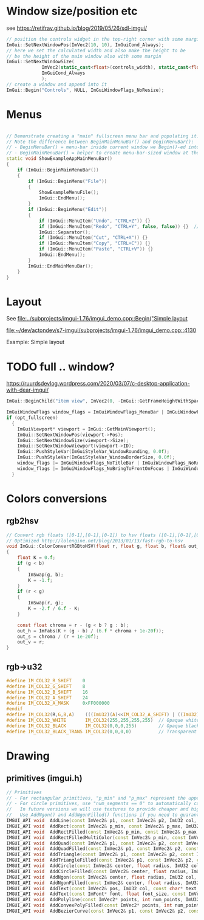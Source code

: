 * Window size/position etc
  see https://retifrav.github.io/blog/2019/05/26/sdl-imgui/
  #+BEGIN_SRC cpp
// position the controls widget in the top-right corner with some margin
ImGui::SetNextWindowPos(ImVec2(10, 10), ImGuiCond_Always);
// here we set the calculated width and also make the height to be
// be the height of the main window also with some margin
ImGui::SetNextWindowSize(
			 ImVec2(static_cast<float>(controls_width), static_cast<float>(sdl_height - 20)),
			 ImGuiCond_Always
			 );
// create a window and append into it
ImGui::Begin("Controls", NULL, ImGuiWindowFlags_NoResize);
  #+END_SRC
* Menus
  #+BEGIN_SRC cpp

// Demonstrate creating a "main" fullscreen menu bar and populating it.
// Note the difference between BeginMainMenuBar() and BeginMenuBar():
// - BeginMenuBar() = menu-bar inside current window we Begin()-ed into (the window needs the ImGuiWindowFlags_MenuBar flag)
// - BeginMainMenuBar() = helper to create menu-bar-sized window at the top of the main viewport + call BeginMenuBar() into it.
static void ShowExampleAppMainMenuBar()
{
    if (ImGui::BeginMainMenuBar())
    {
        if (ImGui::BeginMenu("File"))
        {
            ShowExampleMenuFile();
            ImGui::EndMenu();
        }
        if (ImGui::BeginMenu("Edit"))
        {
            if (ImGui::MenuItem("Undo", "CTRL+Z")) {}
            if (ImGui::MenuItem("Redo", "CTRL+Y", false, false)) {}  // Disabled item
            ImGui::Separator();
            if (ImGui::MenuItem("Cut", "CTRL+X")) {}
            if (ImGui::MenuItem("Copy", "CTRL+C")) {}
            if (ImGui::MenuItem("Paste", "CTRL+V")) {}
            ImGui::EndMenu();
        }
        ImGui::EndMainMenuBar();
    }
}
  #+END_SRC
* Layout
  See [[file:../subprojects/imgui-1.76/imgui_demo.cpp::Begin("Simple layout]]

  [[file:~/dev/actondev/s7-imgui/subprojects/imgui-1.76/imgui_demo.cpp::4130]]
  
  Example: Simple layout
* TODO full .. window?
  https://ruurdsdevlog.wordpress.com/2020/03/07/c-desktop-application-with-dear-imgui/
  #+BEGIN_SRC cpp
ImGui::BeginChild("item view", ImVec2(0, -ImGui::GetFrameHeightWithSpacing())); // Leave room for 1 line below us
  #+END_SRC

  #+BEGIN_SRC cpp
ImGuiWindowFlags window_flags = ImGuiWindowFlags_MenuBar | ImGuiWindowFlags_NoDocking;
if (opt_fullscreen)
  {
    ImGuiViewport* viewport = ImGui::GetMainViewport();
    ImGui::SetNextWindowPos(viewport->Pos);
    ImGui::SetNextWindowSize(viewport->Size);
    ImGui::SetNextWindowViewport(viewport->ID);
    ImGui::PushStyleVar(ImGuiStyleVar_WindowRounding, 0.0f);
    ImGui::PushStyleVar(ImGuiStyleVar_WindowBorderSize, 0.0f);
    window_flags |= ImGuiWindowFlags_NoTitleBar | ImGuiWindowFlags_NoResize | ImGuiWindowFlags_NoMove;
    window_flags |= ImGuiWindowFlags_NoBringToFrontOnFocus | ImGuiWindowFlags_NoNavFocus;
  }  
  #+END_SRC
* Colors conversions
** rgb2hsv
   #+BEGIN_SRC c
// Convert rgb floats ([0-1],[0-1],[0-1]) to hsv floats ([0-1],[0-1],[0-1]), from Foley & van Dam p592
// Optimized http://lolengine.net/blog/2013/01/13/fast-rgb-to-hsv
void ImGui::ColorConvertRGBtoHSV(float r, float g, float b, float& out_h, float& out_s, float& out_v)
{
    float K = 0.f;
    if (g < b)
    {
        ImSwap(g, b);
        K = -1.f;
    }
    if (r < g)
    {
        ImSwap(r, g);
        K = -2.f / 6.f - K;
    }

    const float chroma = r - (g < b ? g : b);
    out_h = ImFabs(K + (g - b) / (6.f * chroma + 1e-20f));
    out_s = chroma / (r + 1e-20f);
    out_v = r;
}  
   #+END_SRC
** rgb->u32
   #+BEGIN_SRC c
#define IM_COL32_R_SHIFT    0
#define IM_COL32_G_SHIFT    8
#define IM_COL32_B_SHIFT    16
#define IM_COL32_A_SHIFT    24
#define IM_COL32_A_MASK     0xFF000000
#endif
#define IM_COL32(R,G,B,A)    (((ImU32)(A)<<IM_COL32_A_SHIFT) | ((ImU32)(B)<<IM_COL32_B_SHIFT) | ((ImU32)(G)<<IM_COL32_G_SHIFT) | ((ImU32)(R)<<IM_COL32_R_SHIFT))
#define IM_COL32_WHITE       IM_COL32(255,255,255,255)  // Opaque white = 0xFFFFFFFF
#define IM_COL32_BLACK       IM_COL32(0,0,0,255)        // Opaque black
#define IM_COL32_BLACK_TRANS IM_COL32(0,0,0,0)          // Transparent black = 0x00000000
   #+END_SRC
* Drawing
** primitives (imgui.h)
   #+BEGIN_SRC cpp
    // Primitives
    // - For rectangular primitives, "p_min" and "p_max" represent the upper-left and lower-right corners.
    // - For circle primitives, use "num_segments == 0" to automatically calculate tessellation (preferred).
    //   In future versions we will use textures to provide cheaper and higher-quality circles.
    //   Use AddNgon() and AddNgonFilled() functions if you need to guaranteed a specific number of sides.
    IMGUI_API void  AddLine(const ImVec2& p1, const ImVec2& p2, ImU32 col, float thickness = 1.0f);
    IMGUI_API void  AddRect(const ImVec2& p_min, const ImVec2& p_max, ImU32 col, float rounding = 0.0f, ImDrawCornerFlags rounding_corners = ImDrawCornerFlags_All, float thickness = 1.0f);   // a: upper-left, b: lower-right (== upper-left + size), rounding_corners_flags: 4 bits corresponding to which corner to round
    IMGUI_API void  AddRectFilled(const ImVec2& p_min, const ImVec2& p_max, ImU32 col, float rounding = 0.0f, ImDrawCornerFlags rounding_corners = ImDrawCornerFlags_All);                     // a: upper-left, b: lower-right (== upper-left + size)
    IMGUI_API void  AddRectFilledMultiColor(const ImVec2& p_min, const ImVec2& p_max, ImU32 col_upr_left, ImU32 col_upr_right, ImU32 col_bot_right, ImU32 col_bot_left);
    IMGUI_API void  AddQuad(const ImVec2& p1, const ImVec2& p2, const ImVec2& p3, const ImVec2& p4, ImU32 col, float thickness = 1.0f);
    IMGUI_API void  AddQuadFilled(const ImVec2& p1, const ImVec2& p2, const ImVec2& p3, const ImVec2& p4, ImU32 col);
    IMGUI_API void  AddTriangle(const ImVec2& p1, const ImVec2& p2, const ImVec2& p3, ImU32 col, float thickness = 1.0f);
    IMGUI_API void  AddTriangleFilled(const ImVec2& p1, const ImVec2& p2, const ImVec2& p3, ImU32 col);
    IMGUI_API void  AddCircle(const ImVec2& center, float radius, ImU32 col, int num_segments = 12, float thickness = 1.0f);
    IMGUI_API void  AddCircleFilled(const ImVec2& center, float radius, ImU32 col, int num_segments = 12);
    IMGUI_API void  AddNgon(const ImVec2& center, float radius, ImU32 col, int num_segments, float thickness = 1.0f);
    IMGUI_API void  AddNgonFilled(const ImVec2& center, float radius, ImU32 col, int num_segments);
    IMGUI_API void  AddText(const ImVec2& pos, ImU32 col, const char* text_begin, const char* text_end = NULL);
    IMGUI_API void  AddText(const ImFont* font, float font_size, const ImVec2& pos, ImU32 col, const char* text_begin, const char* text_end = NULL, float wrap_width = 0.0f, const ImVec4* cpu_fine_clip_rect = NULL);
    IMGUI_API void  AddPolyline(const ImVec2* points, int num_points, ImU32 col, bool closed, float thickness);
    IMGUI_API void  AddConvexPolyFilled(const ImVec2* points, int num_points, ImU32 col); // Note: Anti-aliased filling requires points to be in clockwise order.
    IMGUI_API void  AddBezierCurve(const ImVec2& p1, const ImVec2& p2, const ImVec2& p3, const ImVec2& p4, ImU32 col, float thickness, int num_segments = 0);
   
   #+END_SRC
